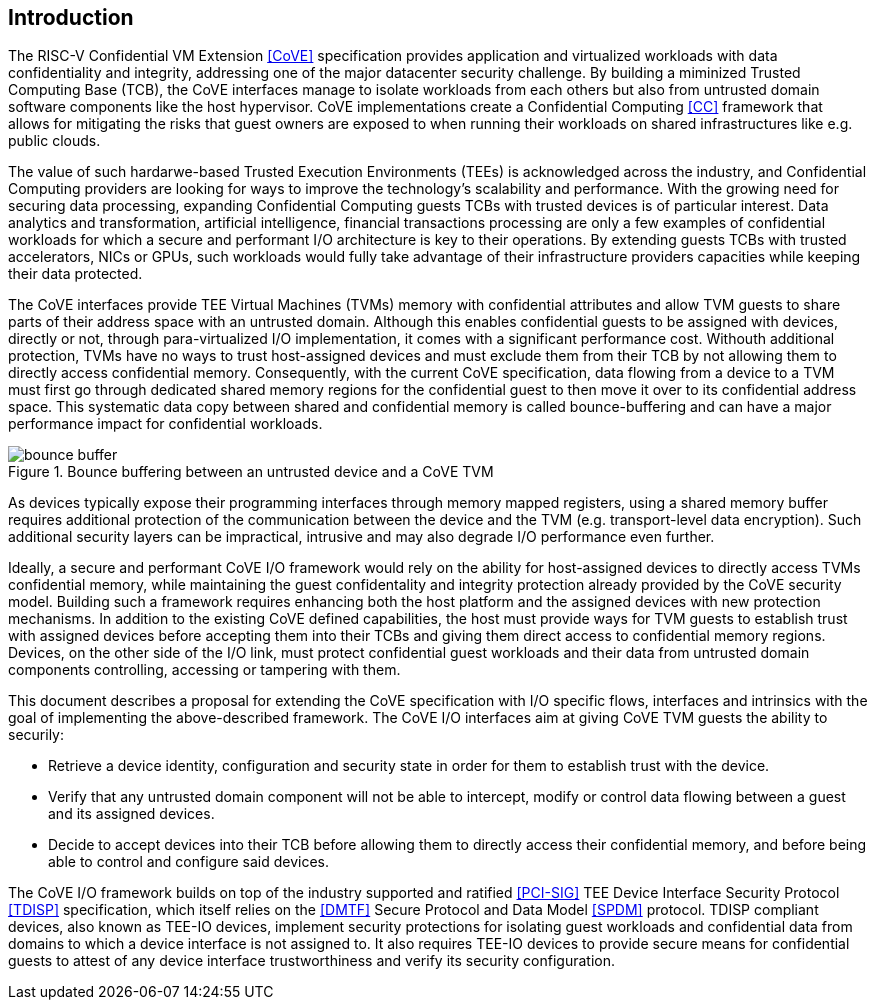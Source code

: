 :imagesdir: ./images

[[intro]]

== Introduction

The RISC-V Confidential VM Extension <<CoVE>> specification provides
application and virtualized workloads with data confidentiality and integrity,
addressing one of the major datacenter security challenge. By building a
miminized Trusted Computing Base (TCB), the CoVE interfaces manage to isolate
workloads from each others but also from untrusted domain software components
like the host hypervisor. CoVE implementations create a
Confidential Computing <<CC>> framework that allows for mitigating the risks that
guest owners are exposed to when running their workloads on shared
infrastructures like e.g. public clouds.

The value of such hardarwe-based Trusted Execution Environments (TEEs) is
acknowledged across the industry, and Confidential Computing providers are
looking for ways to improve the technology's scalability and performance. With
the growing need for securing data processing, expanding Confidential Computing
guests TCBs with trusted devices is of particular interest. Data analytics and
transformation, artificial intelligence, financial transactions processing are
only a few examples of confidential workloads for which a secure and performant
I/O architecture is key to their operations. By extending guests TCBs with
trusted accelerators, NICs or GPUs, such workloads would fully take advantage of
their infrastructure providers capacities while keeping their data protected.

The CoVE interfaces provide TEE Virtual Machines (TVMs) memory with confidential
attributes and allow TVM guests to share parts of their address space with an
untrusted domain. Although this enables confidential guests to be assigned with
devices, directly or not, through para-virtualized I/O implementation, it comes
with a significant performance cost. Withouth additional protection, TVMs have
no ways to trust host-assigned devices and must exclude them from their TCB by
not allowing them to directly access confidential memory. Consequently, with the
current CoVE specification, data flowing from a device to a TVM must first go
through dedicated shared memory regions for the confidential guest to then move
it over to its confidential address space. This systematic data copy between
shared and confidential memory is called bounce-buffering and can have a
major performance impact for confidential workloads.

[[bounce_buffer]]
.Bounce buffering between an untrusted device and a CoVE TVM
image::bounce_buffer.svg[]

As devices typically expose their programming interfaces through memory mapped
registers, using a shared memory buffer requires additional protection of the
communication between the device and the TVM (e.g. transport-level data
encryption). Such additional security layers can be impractical, intrusive and
may also degrade I/O performance even further.

Ideally, a secure and performant CoVE I/O framework would rely on the ability
for host-assigned devices to directly access TVMs confidential memory, while
maintaining the guest confidentality and integrity protection already provided
by the CoVE security model. Building such a framework requires enhancing both
the host platform and the assigned devices with new protection mechanisms. In
addition to the existing CoVE defined capabilities, the host must provide ways
for TVM guests to establish trust with assigned devices before accepting them
into their TCBs and giving them direct access to confidential memory regions.
Devices, on the other side of the I/O link, must protect confidential guest
workloads and their data from untrusted domain components controlling, accessing
or tampering with them.

This document describes a proposal for extending the CoVE specification with I/O
specific flows, interfaces and intrinsics with the goal of implementing the
above-described framework. The CoVE I/O interfaces aim at giving CoVE TVM guests
the ability to securily:

* Retrieve a device identity, configuration and security state in order
  for them to establish trust with the device.
* Verify that any untrusted domain component will not be able to intercept,
  modify or control data flowing between a guest and its assigned devices.
* Decide to accept devices into their TCB before allowing them to directly
  access their confidential memory, and before being able to control and
  configure said devices.

The CoVE I/O framework builds on top of the industry supported and ratified
<<PCI-SIG>> TEE Device Interface Security Protocol <<TDISP>> specification,
which itself relies on the <<DMTF>> Secure Protocol and Data Model <<SPDM>>
protocol.
TDISP compliant devices, also known as TEE-IO devices, implement security
protections for isolating guest workloads and confidential data from domains to
which a device interface is not assigned to. It also requires TEE-IO devices to
provide secure means for confidential guests to attest of any device interface
trustworthiness and verify its security configuration.
